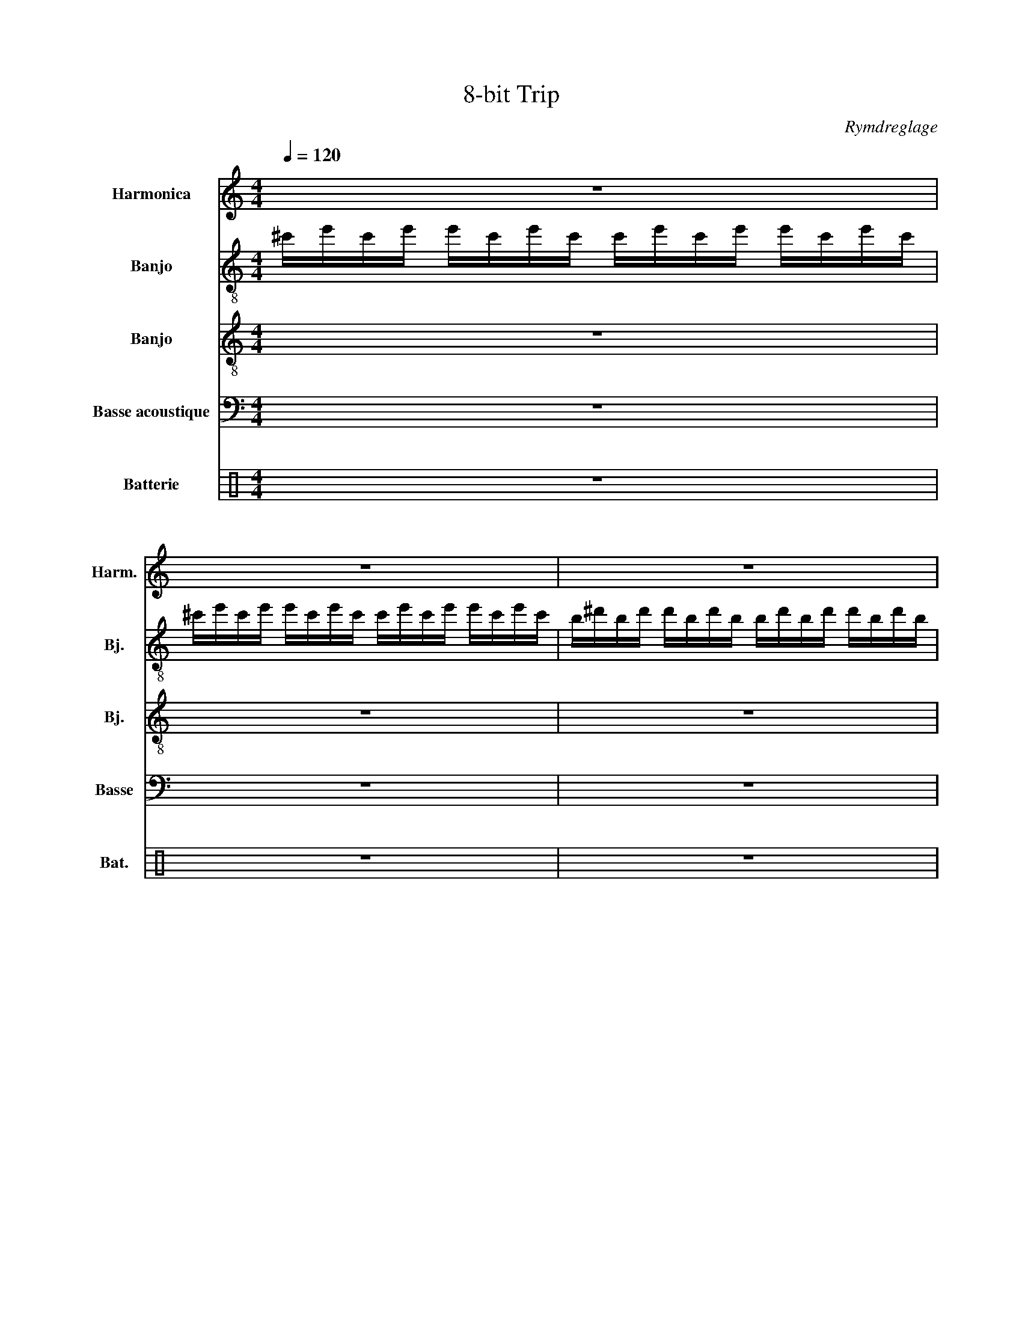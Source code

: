X:1
T:8-bit Trip
C:Rymdreglage
%%score 1 2 3 4 ( 5 6 )
L:1/8
Q:1/4=120
M:4/4
I:linebreak $
K:C
V:1 treble nm="Harmonica" snm="Harm."
V:2 treble-8 nm="Banjo" snm="Bj."
L:1/16
V:3 treble-8 nm="Banjo" snm="Bj."
V:4 bass transpose=-12 nm="Basse acoustique" snm="Basse"
L:1/16
V:5 perc nm="Batterie" snm="Bat."
K:none
I:percmap A A 41 normal
I:percmap F F 35 normal
I:percmap ^a a 49 x
I:percmap ^b b 55 x
I:percmap ^g g 42 x
I:percmap c c 40 normal
I:percmap d d 45 normal
I:percmap e e 56 inverted-triangle
I:percmap f f 50 normal
V:6 perc 
K:none
I:percmap A A 43 normal
I:percmap F F 36 normal
L:1/4
V:1
 z8 |$ z8 | z8 |$ z8 | z8 |$ z8 | z8 |$ z8 |:$ z8 | z8 |$ z8 | z8 |$ z8 | z8 |$ z8 | z8 :|$ z8 | %17
 z8 | z8 |$ z z z2!fff! !~(!B,4 || !~)!c'6 c'd' | e'f'e'c' d'2 c'b |$ b4 bc'd'c' | g2 a6 | z8 |$ %25
 z8 | z8 | z8 ||$[Q:1/4=60] z8 |:[Q:1/4=120] z8 :|$ z8 | z2 z2 z2 !~(!A2 ||$ !~)!c' z z2 z z2 z | %33
 z4 z2 z z |$ z8 | z8 ||$ ^d6 f2 | g8 |$ d'6 g'2 | a'8 ||$ z8 | z8 |$ z8 | z8 ||$ ^d6 f2 | g8 |$ %46
 d'6 g'2 | a'6 a2 |: z8 |$ z8 | z8 |$ z8 || z8 |$ z8 | z8 |$ z8 || g2- gf g4- |$ g2 f2 g2 fe | %58
 f3 ^A3 ^a2- |$ a8 || g2- gf g4- |$ g2 f2 g2 ac' | d'3 d3- d2- |$ d4 e2 f2 || d3 ^A3 F2- |$ F8 | %66
 A3 F3 f2- |$ f8 :| %68
[Q:1/4=60] !~(!a/!~(!c'/!~(!c''/!~(!A/ !~(!a''/!~(!a/!~(!e'/!~)!a/ z !~(!a' !~)!A z/ !~(!A,/ ||$ %69
[Q:1/4=120] !~)!a z z2 z4 | z8 |$ z8 | z8 |:$ z8 | z8 |$ z8 | z8 :|$ z8 | z8 |$ z8 | z8 ||$ z8 | %82
 z8 |$ z8 | z8 |$ z8 | z8 | z8 |$ z8 |] %89
V:2
 ^c'e'c'e' e'c'e'c' c'e'c'e' e'c'e'c' |$ ^c'e'c'e' e'c'e'c' c'e'c'e' e'c'e'c' | %2
 b^d'bd' d'bd'b bd'bd' d'bd'b |$ b^d'bd' d'bd'b bd'bd' d'bd'b | a^c'ac' c'ac'a ac'ac' c'ac'a |$ %5
 e'^g'e'g' g'e'g'e' e'g'e'g' g'e'g'e' | b^d'bd' d'bd'b bd'bd' d'bd'b |$ %7
 ^f'^a'f'a' a'f'a'f' f'a'f'a' a'f'a'f' |:$ ^c^c'e'c c'e'cc' e'cc'e' c z c' z | %9
 ^c^c'e'c c'e'cc' e'cc'e' c z c' z |$ Bb^d'B bd'Bb d'Bbd' B z b z | Bb^d'B bd'Bb d'Bbd' B z b z |$ %12
 Aa^c'A ac'Aa c'Aac' A z a z | ee'^g'e e'g'ee' g'ee'g' e z e' z |$ ^Gb^d'G bd'Gb d'Gbd' G z b z | %15
 ^f^f'^a'f f'a'ff' a'ff'a' f z f' z :|$ a2b2 c'd'bc' d'2ab c'2e'2 | a2b2 c'd'c'b z2 ac' bae2 | %18
 g4 a2c'2 bbb2 d'2g'2 |$ c''2c''2 c''c''c''c'' c''8 || a2b2 c'd'bc' d'2ab c'2e'2 | %21
 a2b2 c'd'c'b z2 ac' bae2 |$ g4 a2c'2 bbb2 d'2g'2 | c''2c''2 c''c''c''c'' c''8 | %24
 a2b2 c'd'bc' d'2ab c'2e'2 |$ a2b2 c'd'c'b z2 ac' bae2 | g4 a2c'2 bbb2 d'2g'2 | %27
 c''2c''2 c''c''c''c'' c''8 ||$ A/A/A/A/A/A/A/A/ AAAA A2A2G2G2 |: AAAA AAAA AAAA AAAG :|$ %30
 AAAA AAAA AAAA AAAG | AAAA AAAA AAAA AAAG ||$ [C^D]2[CD]2[CD]2 z2 [CD]2>[CD]2 [CD]2[CD]2 | %33
 [G,_B,]2[G,B,]2[G,B,]2 z2 [G,B,]2>[G,B,]2 [G,B,]2[G,B,]2 |$ %34
 [DF]2[DF]2[DF]2 z2 [DF]2>[DF]2 [DF]2[DF]2 | %35
 [F,A,]2[F,A,]2[F,A,]2 z2 [F,A,]2>[F,A,]2 [F,A,]2[F,A,]2 ||$ %36
 [C^D]2[CD]2[CD]2 z2 [CD]2>[CD]2 [CD]2[CD]2 | %37
 [G,_B,]2[G,B,]2[G,B,]2 z2 [G,B,]2>[G,B,]2 [G,B,]2[G,B,]2 |$ %38
 [DF]2[DF]2[DF]2 z2 [DF]2>[DF]2 [DF]2[DF]2 | z16 ||$ gc'gg c'gc z g2^d2 Tc4 | %41
 z2 d'd'2d'2g d'2 z2 z z z2 |$ dadd adA z a2d2 TA4 | z2 aa2a2f a2 z2 z z z2 ||$ %44
 gc'gg c'gc z g2^d2 Tc4 | z2 d'd'2d'2g d'2 z2 z z z2 |$ dadd adA z a2d2 TA4 | %47
 z2 aa2a2f a2 z2 z z z2 |: gc'gg c'gc'f g2c'2 ^a2cg |$ %49
 !arpeggio![cc']2>!arpeggio![cc']2 z2 !arpeggio![cc']2 !arpeggio![cc']2 z2 z4 | %50
 f_bff bfb_e f2b2 _a2_Bf |$ !arpeggio![_B_b]2>!arpeggio![Bb]2 z2 !arpeggio![Bb] z B=Bc_d =d_e=ef || %52
 gc'gg c'gc'f g2c'2 ^a2cg |$ %53
 !arpeggio![cc']2>!arpeggio![cc']2 z2 !arpeggio![cc']2 !arpeggio![cc']2 z2 z4 | %54
 f_bff bfb_e f2b2 _a2_Bf |$ !arpeggio![_B_b]2>!arpeggio![Bb]2 z2 !arpeggio![Bb] z B=Bc_d =d_e=ef || %56
 gc'gg c'gc'f g2c'2 ^a2cg |$ %57
 !arpeggio![cc']2>!arpeggio![cc']2 z2 !arpeggio![cc']2 !arpeggio![cc']2 z2 z4 | %58
 f_bff bfb_e f2b2 _a2_Bf |$ !arpeggio![_B_b]2>!arpeggio![Bb]2 z2 !arpeggio![Bb] z B=Bc_d =d_e=ef || %60
 gc'gg c'gc'f g2c'2 ^a2cg |$ %61
 !arpeggio![cc']2>!arpeggio![cc']2 z2 !arpeggio![cc']2 !arpeggio![cc']2 z2 z4 | %62
 dgdd gdgc d2g2 f2Gd |$ !arpeggio![Gg]2>!arpeggio![Gg]2 z2 !arpeggio![Gg] z G_A=A_B =Bc_d=d || %64
 f^aff afa^d f2a2 ^g2^Af |$ %65
 !arpeggio![^A^a]2>!arpeggio![Aa]2 z2 !arpeggio![Aa]2 !arpeggio![Aa]2 z2 z4 | %66
 cfcc fcf_B c2f2 _e2Fc |$ %67
 !arpeggio![Ff]2>!arpeggio![Ff]2 z2 !arpeggio![Ff]2 !arpeggio![Ff]2 z2 z4 :| %68
 F4 C4 [A,,A,]2[A,,A,]2 [A,,A,]4 ||$ A z A z c z z c AcAc A z z c | A z A z c z z c AcAc A z z c |$ %71
 G z G z B z z B GBGB G z z B | F z F z A z z A FAFA F z z A |:$ c z c z _e z z e cece c z z e | %74
 G z G z _B z z B GBGB G z z B |$ d z d z f z z f dfdf d z z f | F z F z A z z A FAFA F z z A :|$ %77
 C z C z _E z z E CECE C z z E | G, z G, z _B, z z B, G,B,G,B, G, z z B, |$ %79
 D z D z F z z F DFDF D z z F | F, z F, z A, z z A, F,A,F,A, F, z z A, ||$ %81
 z2 ^D2 z2 D2 z2 D2 z2 D2 | z2 ^A,2 z2 A,2 z2 A,2 z2 A,2 |$ z2 F2 z2 F2 z2 F2 z2 F2 | %84
 z2 A,2 z2 A,2 z2 A,2 z2 A,2 |$ z16 | z16 | z16 |$ z16 |] %89
V:3
 z8 |$ z8 | z8 |$ z8 | z8 |$ z8 | z8 |$ z8 |:$ z/ z/ ^C/C/ C/ z/ z/ z/ C/C/ z/ z/ C/C/C/ z/ | %9
 z/ z/ ^C/C/ C/ z/ z/ z/ C/C/ z/ z/ C/C/C/ z/ |$ %10
 z/ z/ B,/B,/ B,/ z/ z/ z/ B,/B,/ z/ z/ B,/B,/B,/ z/ | %11
 z/ z/ B,/B,/ B,/ z/ z/ z/ B,/B,/ z/ z/ B,/B,/B,/ z/ |$ %12
 z/ z/ A,/A,/ A,/ z/ z/ z/ A,/A,/ z/ z/ A,/A,/A,/ z/ | %13
 z/ z/ E/E/ E/ z/ z/ z/ E/E/ z/ z/ E/E/E/ z/ |$ %14
 z/ z/ ^G,/G,/ G,/ z/ z/ z/ G,/G,/ z/ z/ G,/G,/G,/ z/ | %15
 z/ z/ ^D/D/ D/ z/ z/ z/ D/D/ z/ z/ D/D/D/ z/ :|$ z [Ace] z [Ace] z [Ace] z [Acd] | %17
 z [Ace] z [Ace] z [Ace] z [Acd] | z [GBd] z [GBd] z [GBd] z [Gcd] |$ %19
 z [FAc] z [FAc] z [FAc] z [FAB] || z [Ace] z [Ace] z [Ace] z [Acd] | %21
 z [Ace] z [Ace] z [Ace] z [Acd] |$ z [GBd] z [GBd] z [GBd] z [Gcd] | %23
 z [FAc] z [FAc] z [FAc] z [FAB] | z [Ace] z [Ace] z [Ace] z [Acd] |$ %25
 z [Ace] z [Ace] z [Ace] z [Acd] | z [GBd] z [GBd] z [GBd] z [Gcd] | %27
 z [FAc] z [FAc] z [FAc] z [FAB] ||$ [A,,A,]2 C2 !~(!G,,3 !~)!A |: z z z2 z4 :|$ z z z2 z4 | %31
 z z z2 z4 ||$ c'c'c'c' T^d'' c'2 z | gggg T^a' g2 z |$ d'd'd'd' Tf'' d'2 z | ffff Ta' f2 z ||$ %36
 c'c'c'c' T^d'' c'2 z | gggg T^a' g2 z |$ d'd'd'd' Tf'' d'2 z | z8 ||$ %40
 [C^D][CD][CD] z [CD]>[CD] [CD][CD] | [G,_B,][G,B,][G,B,] z [G,B,]>[G,B,] [G,B,][G,B,] |$ %42
 [DF][DF][DF] z [DF]>[DF] [DF][DF] | [F,A,][F,A,][F,A,] z [F,A,]>[F,A,] [F,A,][F,A,] ||$ %44
 [C^D][CD][CD] z [CD]>[CD] [CD][CD] | [G,_B,][G,B,][G,B,] z [G,B,]>[G,B,] [G,B,][G,B,] |$ %46
 [DF][DF][DF] z [DF]>[DF] [DF][DF] | F,FF,F F,FF,F |: z8 |$ z8 | z8 |$ %51
 z2 z z/ z/ z/4 B/c/^c/d/^d/e/f/^f/4 || C,CC,C C,CC,C |$ C,CC,C C,CC,C | ^A,,^A,A,,A, A,,A,A,,A, |$ %55
 ^A,,^A,A,,A, z/4 B/c/^c/d/^d/e/f/^f/4 || C,CC,C C,CC,C |$ C,CC,C C,CC,C | %58
 ^A,,^A,A,,A, A,,A,A,,A, |$ ^A,,^A,A,,A, z/4 B/c/^c/d/^d/e/f/^f/4 || C,CC,C C,CC,C |$ %61
 C,CC,C C,CC,C | G,,G,G,,G, G,,G,G,,G, |$ G,,G,G,,G, z/4 _A/=A/_B/=B/c/_d/=d/_e/4 || %64
 ^A,,^A,A,,A, A,,A,A,,A, |$ ^A,,^A,A,,A, A,,A,A,,A, | F,,F,F,,F, F,,F,F,,F, |$ %67
 F,,F,F,,F, F,,F,F,,F, :| [A,,A,]2 C2 [A,,A,][A,,A,] [A,,A,]2 ||$ a'a'a'a' Tc''a' a'a'/a'/ | %70
 a'a'a'a' Tc''a' a'a'/a'/ |$ g'g'g'g' Tb'g' g'g'/g'/ | f'f'f'f' Ta'f' f'f'/f'/ |:$ %73
 c''c''c''c'' T_e''c'' c''c''/c''/ | g'g'g'g' T_b'g' g'g'/g'/ |$ d''d''d''d'' Tf''d'' d''d''/d''/ | %76
 f'f'f'f' Ta'f' f'f'/f'/ :|$ g/c'/g/g/ c'/g/c/ z/ g^d Tc2 | z d'/d'd'g/ d' z z/ z/ z |$ %79
 d/a/d/d/ a/d/A/ z/ ad TA2 | z a/aaf/ a z z/ z/ z ||$ g/c'/g/g/ c'/g/c/ z/ g^d Tc2 | %82
 z d'/d'd'g/ d' z z/ z/ z |$ d/a/d/d/ a/d/A/ z/ ad TA2 | z a/aaf/ a z z/ z/ z |$ %85
 g/c'/g/g/ c'/g/c/ z/ g^d Tc2 | z d'/d'd'g/ d' z z/ z/ z | d/a/d/d/ a/d/A/ z/ ad TA2 |$ %88
 z a/aaf/ a z z/ z/ z |] %89
V:4
 z16 |$ z16 | z16 |$ z16 | z16 |$ z16 | z16 |$ z16 |:$ ^C,,2^C,2C,,2C,2 C,,2C,2C,,2C,2 | %9
 ^C,,2^C,2C,,2C,2 C,,2C,2C,,2C,2 |$ B,,,2B,,2B,,,2B,,2 B,,,2B,,2B,,,2B,,2 | %11
 B,,,2B,,2B,,,2B,,2 B,,,2B,,2B,,,2B,,2 |$ A,,,2A,,2A,,,2A,,2 A,,,2A,,2A,,,2A,,2 | %13
 E,,2E,2E,,2E,2 E,,2E,2E,,2E,2 |$ ^G,,,2^G,,2G,,,2G,,2 G,,,2G,,2G,,,2G,,2 | %15
 ^D,,2^D,2D,,2D,2 D,,2D,2D,,2D,2 :|$ A,,2A,2A,,2A,2 A,,2A,2A,,2A,2 | %17
 A,,2A,2A,,2A,2 A,,2A,2A,,2A,2 | G,,2G,2G,,2G,2 G,,2G,2G,,2G,2 |$ F,,2F,2F,,2F,2 F,,2F,2F,,2F,2 || %20
 A,,2A,2A,,2A,2 A,,2A,2A,,2A,2 | A,,2A,2A,,2A,2 A,,2A,2A,,2A,2 |$ G,,2G,2G,,2G,2 G,,2G,2G,,2G,2 | %23
 F,,2F,2F,,2F,2 F,,2F,2F,,2F,2 | A,,2A,2A,,2A,2 A,,2A,2A,,2A,2 |$ A,,2A,2A,,2A,2 A,,2A,2A,,2A,2 | %26
 G,,2G,2G,,2G,2 G,,2G,2G,,2G,2 | F,,2F,2F,,2F,2 F,,2F,2F,,2F,2 ||$ z4 C4 !~(!G,,6 !~)!A,2 |: %29
 A,A,A,A, A,A,A,A, A,A,A,A, A,A,A,A, :|$ A,A,A,A, A,A,A,A, A,A,A,A, A,A,A,A, | %31
 A,A,A,A, A,A,A,A, A,A,A,A, A,A,A,A, ||$ CCCC CCCC CCCC CCCC | %33
 G,G,G,G, G,G,G,G, G,G,G,G, G,G,G,G, |$ DDDD DDDD DDDD DDDD | %35
 F,F,F,F, F,F,F,F, F,F,F,F, F,F,F,F, ||$ CCCC CCCC CCCC CCCC | %37
 G,G,G,G, G,G,G,G, G,G,G,G, G,G,G,G, |$ DDDD DDDD DDDD DDDD | z16 ||$ %40
 C,C,C,C, C,C,C,C, C,C,C,C, C,C,C,C, | G,,G,,G,,G,, G,,G,,G,,G,, G,,G,,G,,G,, G,,G,,G,,G,, |$ %42
 D,D,D,D, D,D,D,D, D,D,D,D, D,D,D,D, | F,,F,,F,,F,, F,,F,,F,,F,, F,,F,,F,,F,, F,,F,,F,,F,, ||$ %44
 C,C,C,C, C,C,C,C, C,C,C,C, C,C,C,C, | G,,G,,G,,G,, G,,G,,G,,G,, G,,G,,G,,G,, G,,G,,G,,G,, |$ %46
 D,D,D,D, D,D,D,D, D,D,D,D, D,D,D,D, | z16 |: z16 |$ z16 | z16 |$ z16 || %52
 C,C,C,C, C,C,C,C, C,C,C,C, C,C,C,C, |$ C,C,C,C, C,C,C,C, C,C,C,C, C,C,C,C, | %54
 ^A,,A,,A,,A,, A,,A,,A,,A,, A,,A,,A,,A,, A,,A,,A,,A,, |$ %55
 ^A,,A,,A,,A,, A,,A,,A,,A,, A,,A,,A,,A,, A,,A,,A,,A,, || C,C,C,C, C,C,C,C, C,C,C,C, C,C,C,C, |$ %57
 C,C,C,C, C,C,C,C, C,C,C,C, C,C,C,C, | ^A,,A,,A,,A,, A,,A,,A,,A,, A,,A,,A,,A,, A,,A,,A,,A,, |$ %59
 ^A,,A,,A,,A,, A,,A,,A,,A,, A,,A,,A,,A,, A,,A,,A,,A,, || C,C,C,C, C,C,C,C, C,C,C,C, C,C,C,C, |$ %61
 C,C,C,C, C,C,C,C, C,C,C,C, C,C,C,C, | G,,G,,G,,G,, G,,G,,G,,G,, G,,G,,G,,G,, G,,G,,G,,G,, |$ %63
 G,,G,,G,,G,, G,,G,,G,,G,, G,,G,,G,,G,, G,,G,,G,,G,, || %64
 ^A,,A,,A,,A,, A,,A,,A,,A,, A,,A,,A,,A,, A,,A,,A,,A,, |$ %65
 ^A,,A,,A,,A,, A,,A,,A,,A,, A,,A,,A,,A,, A,,A,,A,,A,, | %66
 F,,F,,F,,F,, F,,F,,F,,F,, F,,F,,F,,F,, F,,F,,F,,F,, |$ %67
 F,,F,,F,,F,, F,,F,,F,,F,, F,,F,,F,,F,, F,,F,,F,,F,, :| z4 C4 [A,,A,]2[A,,A,]2 [A,,A,]4 ||$ %69
 A,A,A,A, A,A,A,A, A,A,A,A, A,A,A,A, | A,A,A,A, A,A,A,A, A,A,A,A, A,A,A,A, |$ %71
 G,G,G,G, G,G,G,G, G,G,G,G, G,G,G,G, | F,F,F,F, F,F,F,F, F,F,F,F, F,F,F,F, |:$ %73
 CCCC CCCC CCCC CCCC | G,G,G,G, G,G,G,G, G,G,G,G, G,G,G,G, |$ DDDD DDDD DDDD DDDD | %76
 F,F,F,F, F,F,F,F, F,F,F,F, F,F,F,F, :|$ CCCC CCCC CCCC CCCC | %78
 G,G,G,G, G,G,G,G, G,G,G,G, G,G,G,G, |$ DDDD DDDD DDDD DDDD | %80
 F,F,F,F, F,F,F,F, F,F,F,F, F,F,F,F, ||$ CCCC CCCC CCCC CCCC | %82
 G,G,G,G, G,G,G,G, G,G,G,G, G,G,G,G, |$ DDDD DDDD DDDD DDDD | %84
 F,F,F,F, F,F,F,F, F,F,F,F, F,F,F,F, |$ z16 | z16 | z16 |$ z16 |] %89
V:5
 z8 |$ z8 | z8 |$ z8 | z8 |$ z8 | z8 |$ z2 z2 [ef]/[ef]/[ef]/[ef]/ c/c/A |:$ z2 [cf]2 z2 [cf]2 | %9
 z2 [cf]2 z2 [cf]2 |$ z2 [cf]2 z2 [cf]2 | z2 [cf]2 z2 [cf]2 |$ z2 [cf]2 z2 [cf]2 | %13
 z2 [cf]2 z2 [cf]2 |$ z2 [cf]2 z2 [cf]2 | z2 [cf]2 [ef]/[ef]/[ef]/[ef]/ c/c/A :|$ %16
 z ^b[cf]^b z ^b[cf]^b | z ^b[cf]^b z ^b[cf]^b | z ^b[cf]^b z ^b[cf]^b |$ z ^b[cf]^b z ^b[cf]^b || %20
 z ^b[cf]^b z ^b[cf]^b | z ^b[cf]^b z ^b[cf]^b |$ z ^b[cf]^b z ^b[cf]^b | z ^b[cf]^b z ^b[cf]^b | %24
 z ^b[cf]^b z ^b[cf]^b |$ z ^b[cf]^b z ^b[cf]^b | z ^b[cf]^b z ^b[cf]^b | z ^b[cf]^b z ^b[cf]^b ||$ %28
 z/ z/ z/ c/4c/4 c2 AA z2 |: z2 z/ z/ z/ c/ z4 :|$ z2 z/ z/ z/ c/ z4 | %31
 z2 z2 [ef]/[ef]/[ef]/[ef]/ c/c/A ||$ F z/ A/ F2 [Ff]2 [FAc]/F/f | F z/ A/ F2 [Ff]2 [FAc]/F/f |$ %34
 F z/ A/ F2 [Ff]2 [FAc]/F/f | F z/ A/ F2 [Ff]2 [FAc]/F/f ||$ F z/ A/ F2 [Ff]2 [FAc]/F/f | %37
 F z/ A/ F2 [Ff]2 [FAc]/F/f |$ F z/ A/ F2 [Ff]2 [FAc]/F/f | z/ z/ z z c/c/ ccAA ||$ z2 c2 z2 c2 | %41
 z2 c2 z2 c2 |$ z2 c2 z2 c2 | z2 c2 z2 c2 ||$ z2 c2 z2 c2 | z2 c2 z2 c2 |$ z2 c2 z2 c2 | %47
 z/ z/ z z c/c/ ccAA |: [F^g^a]2 [F^g]2 [F^g]2 [F^g]2 |$ [F^g]2 [F^g]2 [F^g]2 [F^g]2 | %50
 [F^g]2 [F^g]2 [F^g]2 [F^g]2 |$ [F^g]2 [F^g]2 [ef]/[ef]/[ef]/[ef]/ c/c/A || %52
 z ^b[cf]^b z ^b[cf]^b |$ z ^b[cf]^b z ^b[cf]^b | z ^b[cf]^b z ^b[cf]^b |$ %55
 z ^b[cf]^b [ef]/[ef]/[ef]/[ef]/ c/c/A || z ^b[cf]^b z ^b[cf]^b |$ z ^b[cf]^b z ^b[cf]^b | %58
 z ^b[cf]^b z ^b[cf]^b |$ z ^b[cf]^b [ef]/[ef]/[ef]/[ef]/ c/c/A || z ^b[cf]^b z ^b[cf]^b |$ %61
 z ^b[cf]^b z ^b[cf]^b | z ^b[cf]^b z ^b[cf]^b |$ z z/ [Adf]/ z/ z z/ z/ [Adf]/ z z/ z/ A || %64
 z ^b[cf]^b z ^b[cf]^b |$ z ^b[cf]^b z ^b[cf]^b | z ^b[cf]^b z ^b[cf]^b |$ z ^b[cf]^b z ^b[cf]^b :| %68
 z/ z/ z/ c/4c/4 c2 AA z2 ||$ F2 F2 F2 F2 | F2 F2 F2 F2 |$ F2 F2 F2 F2 | F2 F2 F2 F2 |:$ %73
 F z/ A/ F2 [Ff]2 [FAc]/F/f | F z/ A/ F2 [Ff]2 [FAc]/F/f |$ F z/ A/ F2 [Ff]2 [FAc]/F/f | %76
 F z/ A/ F2 [Ff]2 [FAc]/F/f :|$ F z/ A/ F2 [Ff]2 [FAc]/F/f | F z/ A/ F2 [Ff]2 [FAc]/F/f |$ %79
 F z/ A/ F2 [Ff]2 [FAc]/F/f | F z/ A/ F2 [Ff]2 [FAc]/F/f ||$ z8 | z8 |$ z8 | z8 |$ z8 | z8 | z8 |$ %88
 z8 |] %89
V:6
 x4 |$ x4 | x4 |$ x4 | x4 |$ x4 | x4 |$ x4 |:$ F F F F | F F F F |$ F F F F | F F F F |$ F F F F | %13
 F F F F |$ F F F F | F F F F :|$ F F F F | F F F F | F F F F |$ F F F F || F F F F | F F F F |$ %22
 F F F F | F F F F | F F F F |$ F F F F | F F F F | F F F F ||$ z z F/F/ z |: F F F F :|$ F F F F | %31
 F F F/F/ F ||$ x4 | x4 |$ x4 | x4 ||$ x4 | x4 |$ x4 | z2 z2 ||$ F F F/ z/4 F/4 F/F/ | %41
 F F F/ z/4 F/4 F/F/ |$ F F F/ z/4 F/4 F/F/ | F F F/ z/4 F/4 F/F/ ||$ F F F/ z/4 F/4 F/F/ | %45
 F F F/ z/4 F/4 F/F/ |$ F F F/ z/4 F/4 F/F/ | F F F F |: x4 |$ x4 | x4 |$ F F F/F/ F || F F F F |$ %53
 F F F F | F F F F |$ F F F/F/ F || F F F F |$ F F F F | F F F F |$ F F F/F/ F || F F F F |$ %61
 F F F F | F F F F |$ [FF]/ z/4 z/4 z/8 z/8 z/4 [FF]/4 z/4 z/4 z/4 z/ [FFA]/[FF]/ || F F F F |$ %65
 F F F F | F F F F |$ F F F F :| z z F/F/ z ||$ x4 | x4 |$ x4 | x4 |:$ x4 | x4 |$ x4 | x4 :|$ x4 | %78
 x4 |$ x4 | x4 ||$ x4 | x4 |$ x4 | x4 |$ x4 | x4 | x4 |$ x4 |] %89
